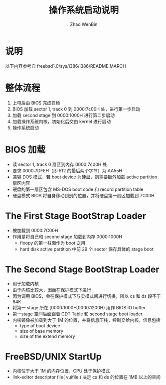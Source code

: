 #+TITLE: 操作系统启动说明
#+AUTHOR: Zhao WenBin

* 说明

以下内容参考自 freebsd1.0/sys/i386/i386/README.MARCH

* 整体流程

1. 上电后由 BIOS 完成自检
2. BIOS 加载  sector 1, track 0 到 0000:7c00H 处，进行第一步启动
3. 加载 second stage 到 0000:1000H 进行第二步启动
4. 加载操作系统内核，初始化后交由 kernel 进行启动
5. 操作系统启动

* BIOS 加载 

- 读 sector 1, track 0 扇区到内存 0000:7c00H 处
- 要求 0000:7DFEH（即 512 的最后两个字节）为 AA55H
- 兼容 DOS 模式，若 boot device 为硬盘，则需要额外加载 active partition 扇区内容
- 硬盘的第一扇区包含 MS-DOS boot code 和 record partition table
- 硬盘模式 BIOS 将自身移动到别的位置，并将硬盘第一扇区加载到 7C00H

* The First Stage BootStrap Loader

- 被加载到 0000:7C00H
- 作用是将自己和 second stage 加载到内存 0000:1000H
  + floopy 的第一柱面作为 boot 之用
  + hard disk active partition 中前 29 个 sector 保存具体的 stage boot

* The Second Stage BootStrap Loader

- 用于加载内核
- 由于内核比较大，因而在保护模式下进行
- 因为调用 BIOS，会在保护模式下与实模式间进行切换，所以 cs 和 ds 段不于 64K
- 将第一 stage 所在 [0000:1000H,0000:1200H) 用作 BIOS IO buffer
- 第一stage 空间后面跟着 GDT Table 和 second stage boot loader
- 内核镜像被加载到大于 1M 的位置，并将信息压栈，控制交给内核，信息包括
  + type of boot device
  + size of base memory
  + size of the extend memory

* FreeBSD/UNIX StartUp

- 内核位于大于 1M 的内存位置，CPU 处于保护模式
- link-editor descriptor file( vuifile ) 决定 cs 和 ds 的位置在 1MB 以上的空间
















